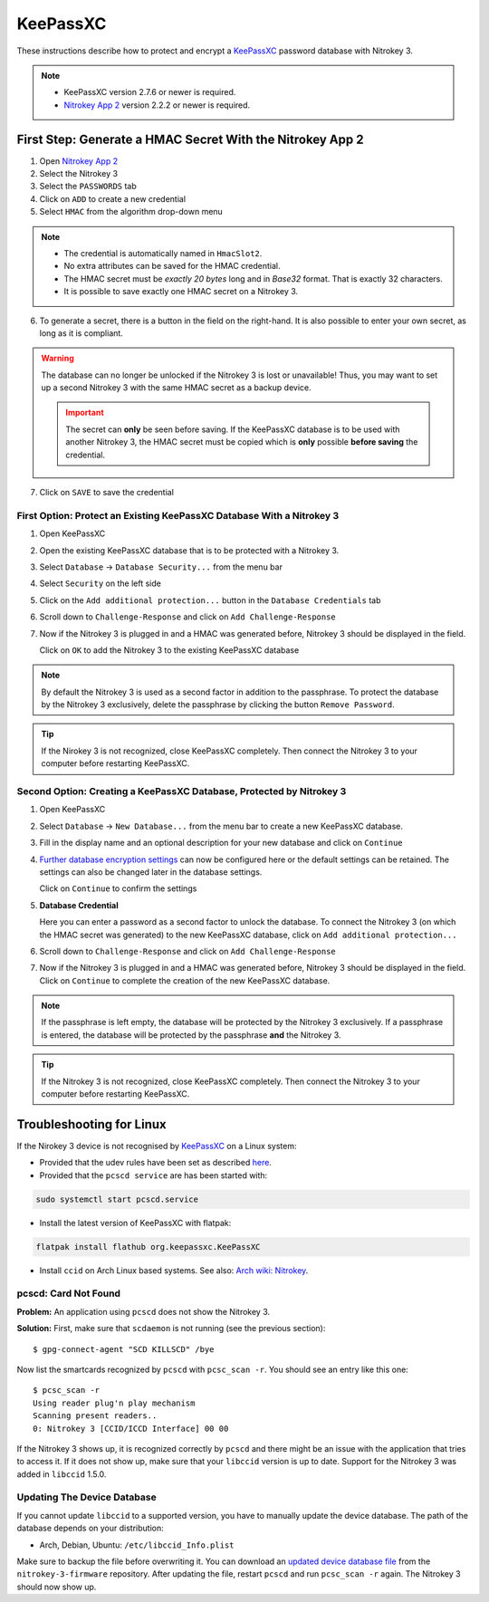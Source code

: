 KeePassXC
=========

These instructions describe how to protect and encrypt a `KeePassXC <https://keepassxc.org/>`__ password database with Nitrokey 3.

.. note::

    - KeePassXC version 2.7.6 or newer is required.
    - `Nitrokey App 2 </software/nk-app2/>`__ version 2.2.2 or newer is required.

First Step: Generate a HMAC Secret With the Nitrokey App 2
^^^^^^^^^^^^^^^^^^^^^^^^^^^^^^^^^^^^^^^^^^^^^^^^^^^^^^^^^^

1. Open `Nitrokey App 2 </software/nk-app2/>`__
2. Select the Nitrokey 3
3. Select the ``PASSWORDS`` tab
4. Click on ``ADD`` to create a new credential
5. Select ``HMAC`` from the algorithm drop-down menu

.. note::

    - The credential is automatically named in ``HmacSlot2``.
    - No extra attributes can be saved for the HMAC credential.
    - The HMAC secret must be *exactly 20 bytes* long and in *Base32* format. That is exactly 32 characters.
    - It is possible to save exactly one HMAC secret on a Nitrokey 3.

6. To generate a secret, there is a button in the field on the right-hand. 
   It is also possible to enter your own secret, as long as it is compliant.

.. warning::

    The database can no longer be unlocked if the Nitrokey 3 is lost or unavailable! Thus, you may want to set up a second Nitrokey 3 with the same HMAC secret as a backup device.  
    
    .. important::
        The secret can **only** be seen before saving. If the KeePassXC database is to be used with another Nitrokey 3, the HMAC secret must be copied which is **only** possible **before saving** the credential.

7. Click on ``SAVE`` to save the credential

First Option: Protect an Existing KeePassXC Database With a Nitrokey 3
**********************************************************************

1. Open KeePassXC 
2. Open the existing KeePassXC database that is to be protected with a Nitrokey 3.
3. Select ``Database`` -> ``Database Security...`` from the menu bar
4. Select ``Security`` on the left side
5. Click on the ``Add additional protection...`` button in the ``Database Credentials`` tab
6. Scroll down to ``Challenge-Response`` and click on ``Add Challenge-Response``
7. Now if the Nitrokey 3 is plugged in and a HMAC was generated before, Nitrokey 3 should be displayed in the field.

   Click on ``OK`` to add the Nitrokey 3 to the existing KeePassXC database

.. note::
   
    By default the Nitrokey 3 is used as a second factor in addition to the passphrase. To protect the database by the Nitrokey 3 exclusively, delete the passphrase by clicking the button ``Remove Password``.

.. tip::

    If the Nirokey 3 is not recognized, close KeePassXC completely. Then connect the Nitrokey 3 to your computer before restarting KeePassXC.



Second Option: Creating a KeePassXC Database, Protected by Nitrokey 3
*********************************************************************

1. Open KeePassXC 
2. Select ``Database`` -> ``New Database...`` from the menu bar to create a new KeePassXC database.
3. Fill in the display name and an optional description for your new database and click on ``Continue``
4. `Further database encryption settings <https://keepassxc.org/docs/>`__ can now be configured here or the default settings can be retained.
   The settings can also be changed later in the database settings. 

   Click on ``Continue`` to confirm the settings
5. **Database Credential**

   Here you can enter a password as a second factor to unlock the database.
   To connect the Nitrokey 3 (on which the HMAC secret was generated) to the new KeePassXC database, click on ``Add additional protection...``
6. Scroll down to ``Challenge-Response`` and click on ``Add Challenge-Response``
7. Now if the Nitrokey 3 is plugged in and a HMAC was generated before, Nitrokey 3 should be displayed in the field.
   Click on ``Continue`` to complete the creation of the new KeePassXC database.

.. note::

    If the passphrase is left empty, the database will be protected by the Nitrokey 3 exclusively. If a passphrase is entered, the database will be protected by the passphrase **and** the Nitrokey 3.

.. tip::

    If the Nitrokey 3 is not recognized, close KeePassXC completely. Then connect the Nitrokey 3 to your computer before restarting KeePassXC.

Troubleshooting for Linux
^^^^^^^^^^^^^^^^^^^^^^^^^
If the Nirokey 3 device is not recognised by `KeePassXC <https://keepassxc.org/>`__ on a Linux system:

* Provided that the udev rules have been set as described `here </software/nitropy/linux/udev.html>`__.
* Provided that the ``pcscd service`` are has been started with: 

.. code-block:: bash

   sudo systemctl start pcscd.service

* Install the latest version of KeePassXC with flatpak:

.. code-block:: bash

   flatpak install flathub org.keepassxc.KeePassXC

* Install ``ccid`` on Arch Linux based systems. See also: `Arch wiki: Nitrokey <https://wiki.archlinux.org/title/Nitrokey>`__.


pcscd: Card Not Found
*********************

**Problem:**
An application using ``pcscd`` does not show the Nitrokey 3.

**Solution:**
First, make sure that ``scdaemon`` is not running (see the previous section)::

    $ gpg-connect-agent "SCD KILLSCD" /bye

Now list the smartcards recognized by ``pcscd`` with ``pcsc_scan -r``.
You should see an entry like this one::

    $ pcsc_scan -r
    Using reader plug'n play mechanism
    Scanning present readers..
    0: Nitrokey 3 [CCID/ICCD Interface] 00 00

If the Nitrokey 3 shows up, it is recognized correctly by ``pcscd`` and there might be an issue with the application that tries to access it.
If it does not show up, make sure that your ``libccid`` version is up to date.
Support for the Nitrokey 3 was added in ``libccid`` 1.5.0.

Updating The Device Database
****************************

If you cannot update ``libccid`` to a supported version, you have to manually update the device database.
The path of the database depends on your distribution:

- Arch, Debian, Ubuntu: ``/etc/libccid_Info.plist``

Make sure to backup the file before overwriting it.
You can download an `updated device database file <https://github.com/Nitrokey/nitrokey-3-firmware/blob/main/Info.plist>`__ from the ``nitrokey-3-firmware`` repository.
After updating the file, restart ``pcscd`` and run ``pcsc_scan -r`` again.
The Nitrokey 3 should now show up.
